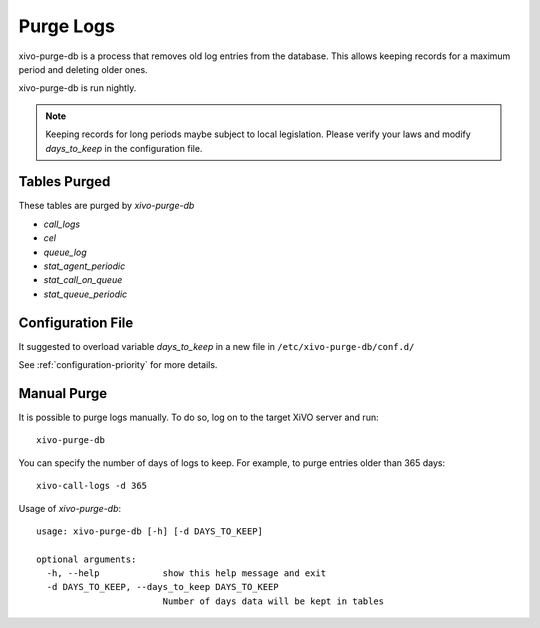 .. _purge_logs:

**********
Purge Logs
**********

xivo-purge-db is a process that removes old log entries from the database. This allows
keeping records for a maximum period and deleting older ones.

xivo-purge-db is run nightly.


.. note:: Keeping records for long periods maybe subject to local legislation.
          Please verify your laws and modify `days_to_keep` in the configuration file.


Tables Purged
-------------

These tables are purged by `xivo-purge-db`

-  `call_logs`
-  `cel`
-  `queue_log`
-  `stat_agent_periodic`
-  `stat_call_on_queue`
-  `stat_queue_periodic`


Configuration File
------------------

It suggested to overload variable `days_to_keep` in a new file in ``/etc/xivo-purge-db/conf.d/``

See :ref:`configuration-priority` for more details.


Manual Purge
------------

It is possible to purge logs manually. To do so, log on to the target XiVO server and run::

    xivo-purge-db

You can specify the number of days of logs to keep.
For example, to purge entries older than 365 days::

    xivo-call-logs -d 365

Usage of `xivo-purge-db`::

    usage: xivo-purge-db [-h] [-d DAYS_TO_KEEP]

    optional arguments:
      -h, --help            show this help message and exit
      -d DAYS_TO_KEEP, --days_to_keep DAYS_TO_KEEP
                            Number of days data will be kept in tables
